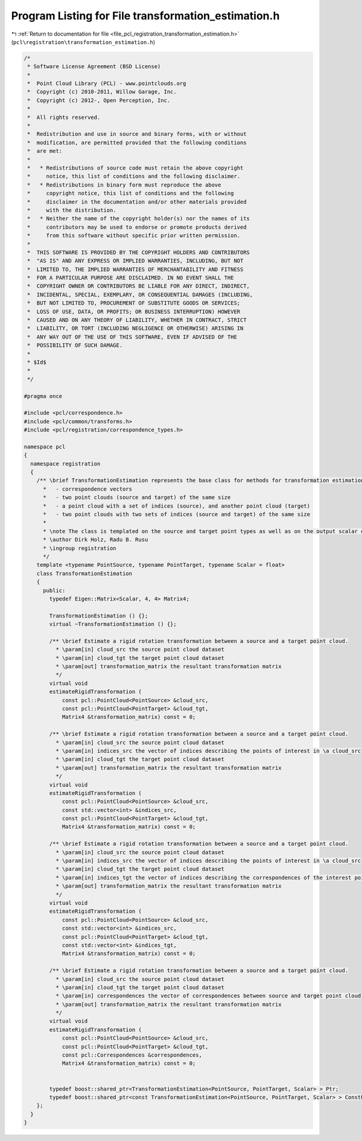 
.. _program_listing_file_pcl_registration_transformation_estimation.h:

Program Listing for File transformation_estimation.h
====================================================

|exhale_lsh| :ref:`Return to documentation for file <file_pcl_registration_transformation_estimation.h>` (``pcl\registration\transformation_estimation.h``)

.. |exhale_lsh| unicode:: U+021B0 .. UPWARDS ARROW WITH TIP LEFTWARDS

.. code-block:: cpp

   /*
    * Software License Agreement (BSD License)
    *
    *  Point Cloud Library (PCL) - www.pointclouds.org
    *  Copyright (c) 2010-2011, Willow Garage, Inc.
    *  Copyright (c) 2012-, Open Perception, Inc.
    *
    *  All rights reserved.
    *
    *  Redistribution and use in source and binary forms, with or without
    *  modification, are permitted provided that the following conditions
    *  are met:
    *
    *   * Redistributions of source code must retain the above copyright
    *     notice, this list of conditions and the following disclaimer.
    *   * Redistributions in binary form must reproduce the above
    *     copyright notice, this list of conditions and the following
    *     disclaimer in the documentation and/or other materials provided
    *     with the distribution.
    *   * Neither the name of the copyright holder(s) nor the names of its
    *     contributors may be used to endorse or promote products derived
    *     from this software without specific prior written permission.
    *
    *  THIS SOFTWARE IS PROVIDED BY THE COPYRIGHT HOLDERS AND CONTRIBUTORS
    *  "AS IS" AND ANY EXPRESS OR IMPLIED WARRANTIES, INCLUDING, BUT NOT
    *  LIMITED TO, THE IMPLIED WARRANTIES OF MERCHANTABILITY AND FITNESS
    *  FOR A PARTICULAR PURPOSE ARE DISCLAIMED. IN NO EVENT SHALL THE
    *  COPYRIGHT OWNER OR CONTRIBUTORS BE LIABLE FOR ANY DIRECT, INDIRECT,
    *  INCIDENTAL, SPECIAL, EXEMPLARY, OR CONSEQUENTIAL DAMAGES (INCLUDING,
    *  BUT NOT LIMITED TO, PROCUREMENT OF SUBSTITUTE GOODS OR SERVICES;
    *  LOSS OF USE, DATA, OR PROFITS; OR BUSINESS INTERRUPTION) HOWEVER
    *  CAUSED AND ON ANY THEORY OF LIABILITY, WHETHER IN CONTRACT, STRICT
    *  LIABILITY, OR TORT (INCLUDING NEGLIGENCE OR OTHERWISE) ARISING IN
    *  ANY WAY OUT OF THE USE OF THIS SOFTWARE, EVEN IF ADVISED OF THE
    *  POSSIBILITY OF SUCH DAMAGE.
    *
    * $Id$
    *
    */
   
   #pragma once
   
   #include <pcl/correspondence.h>
   #include <pcl/common/transforms.h>
   #include <pcl/registration/correspondence_types.h>
   
   namespace pcl
   {
     namespace registration
     {
       /** \brief TransformationEstimation represents the base class for methods for transformation estimation based on:
         *   - correspondence vectors
         *   - two point clouds (source and target) of the same size
         *   - a point cloud with a set of indices (source), and another point cloud (target)
         *   - two point clouds with two sets of indices (source and target) of the same size
         *
         * \note The class is templated on the source and target point types as well as on the output scalar of the transformation matrix (i.e., float or double). Default: float.
         * \author Dirk Holz, Radu B. Rusu
         * \ingroup registration
         */
       template <typename PointSource, typename PointTarget, typename Scalar = float>
       class TransformationEstimation
       {
         public:
           typedef Eigen::Matrix<Scalar, 4, 4> Matrix4;
   
           TransformationEstimation () {};
           virtual ~TransformationEstimation () {};
   
           /** \brief Estimate a rigid rotation transformation between a source and a target point cloud.
             * \param[in] cloud_src the source point cloud dataset
             * \param[in] cloud_tgt the target point cloud dataset
             * \param[out] transformation_matrix the resultant transformation matrix
             */
           virtual void
           estimateRigidTransformation (
               const pcl::PointCloud<PointSource> &cloud_src,
               const pcl::PointCloud<PointTarget> &cloud_tgt,
               Matrix4 &transformation_matrix) const = 0;
   
           /** \brief Estimate a rigid rotation transformation between a source and a target point cloud.
             * \param[in] cloud_src the source point cloud dataset
             * \param[in] indices_src the vector of indices describing the points of interest in \a cloud_src
             * \param[in] cloud_tgt the target point cloud dataset
             * \param[out] transformation_matrix the resultant transformation matrix
             */
           virtual void
           estimateRigidTransformation (
               const pcl::PointCloud<PointSource> &cloud_src,
               const std::vector<int> &indices_src,
               const pcl::PointCloud<PointTarget> &cloud_tgt,
               Matrix4 &transformation_matrix) const = 0;
   
           /** \brief Estimate a rigid rotation transformation between a source and a target point cloud.
             * \param[in] cloud_src the source point cloud dataset
             * \param[in] indices_src the vector of indices describing the points of interest in \a cloud_src
             * \param[in] cloud_tgt the target point cloud dataset
             * \param[in] indices_tgt the vector of indices describing the correspondences of the interest points from \a indices_src
             * \param[out] transformation_matrix the resultant transformation matrix
             */
           virtual void
           estimateRigidTransformation (
               const pcl::PointCloud<PointSource> &cloud_src,
               const std::vector<int> &indices_src,
               const pcl::PointCloud<PointTarget> &cloud_tgt,
               const std::vector<int> &indices_tgt,
               Matrix4 &transformation_matrix) const = 0;
   
           /** \brief Estimate a rigid rotation transformation between a source and a target point cloud.
             * \param[in] cloud_src the source point cloud dataset
             * \param[in] cloud_tgt the target point cloud dataset
             * \param[in] correspondences the vector of correspondences between source and target point cloud
             * \param[out] transformation_matrix the resultant transformation matrix
             */
           virtual void
           estimateRigidTransformation (
               const pcl::PointCloud<PointSource> &cloud_src,
               const pcl::PointCloud<PointTarget> &cloud_tgt,
               const pcl::Correspondences &correspondences,
               Matrix4 &transformation_matrix) const = 0;
   
   
           typedef boost::shared_ptr<TransformationEstimation<PointSource, PointTarget, Scalar> > Ptr;
           typedef boost::shared_ptr<const TransformationEstimation<PointSource, PointTarget, Scalar> > ConstPtr;
       };
     }
   }
